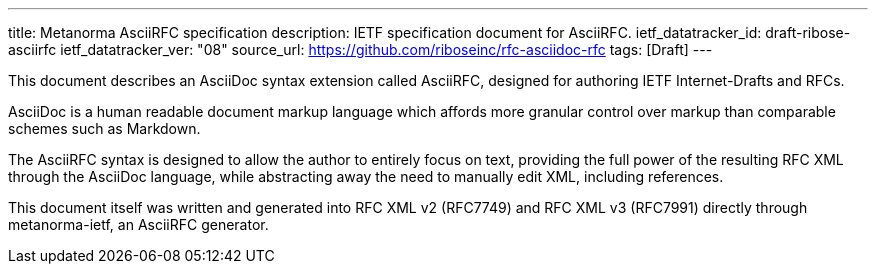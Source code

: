 ---
title: Metanorma AsciiRFC specification
description: IETF specification document for AsciiRFC.
ietf_datatracker_id: draft-ribose-asciirfc
ietf_datatracker_ver: "08"
source_url: https://github.com/riboseinc/rfc-asciidoc-rfc
tags: [Draft]
---

This document describes an AsciiDoc syntax extension called AsciiRFC,
designed for authoring IETF Internet-Drafts and RFCs.

AsciiDoc is a human readable document markup language which affords
more granular control over markup than comparable schemes such as
Markdown.

The AsciiRFC syntax is designed to allow the author to entirely focus
on text, providing the full power of the resulting RFC XML through
the AsciiDoc language, while abstracting away the need to manually
edit XML, including references.

This document itself was written and generated into RFC XML v2
(RFC7749) and RFC XML v3 (RFC7991) directly through metanorma-ietf,
an AsciiRFC generator.
